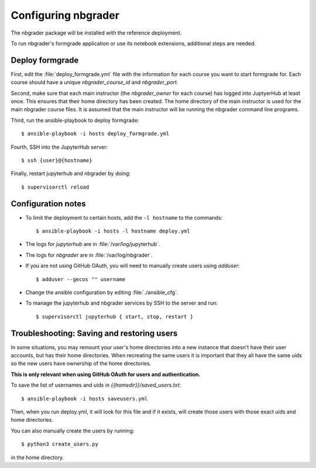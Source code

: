Configuring nbgrader
====================

The nbgrader package will be installed with the reference deployment.

To run nbgrader's formgrade application or use its notebook
extensions, additional steps are needed.

Deploy formgrade
----------------

First, edit the :file:`deploy_formgrade.yml` file with the information
for each course you want to start formgrade for. Each course should have a 
unique `nbgrader_course_id` and `nbgrader_port`.

Second, make sure that each main instructor (the `nbgrader_owner` for each
course) has logged into JuptyerHub at least once. This ensures that their
home directory has been created. The home directory of the main instructor
is used for the main nbgrader course files. It is assumed that the main
instructor will be running the nbgrader command line programs.

Third, run the ansible-playbook to deploy formgrade::

	$ ansible-playbook -i hosts deploy_formgrade.yml

Fourth, SSH into the JupyterHub server::

    $ ssh {user}@{hostname}

Finally, restart jupyterhub and nbgrader by doing::

    $ supervisorctl reload


Configuration notes
-------------------

* To limit the deployment to certain hosts, add the ``-l hostname`` to the
  commands::

    $ ansible-playbook -i hosts -l hostname deploy.yml

* The logs for `jupyterhub` are in :file:`/var/log/jupyterhub`.
* The logs for `nbgrader` are in :file:`/var/log/nbgrader`.
* If you are not using GitHub OAuth, you will need to manually create users using
  `adduser`::

    $ adduser --gecos "" username

* Change the ansible configuration by editing :file:`./ansible_cfg`.
* To manage the jupyterhub and nbgrader services by SSH to the server and run::

    $ supervisorctl jupyterhub { start, stop, restart }

Troubleshooting: Saving and restoring users
-------------------------------------------

In some situations, you may remount your user's home directories into a new instance that
doesn't have their user accounts, but has their home directories. When recreating the
same users it is important that they all have the same uids so the new users have
ownership of the home directories.

**This is only relevant when using GitHub OAuth for users and authentication.**

To save the list of usernames and uids in `{{homedir}}/saved_users.txt`::

    $ ansible-playbook -i hosts saveusers.yml

Then, when you run deploy.yml, it will look for this file and if it exists, will create
those users with those exact uids and home directories.

You can also manually create the users by running::

	$ python3 create_users.py

in the home directory.
